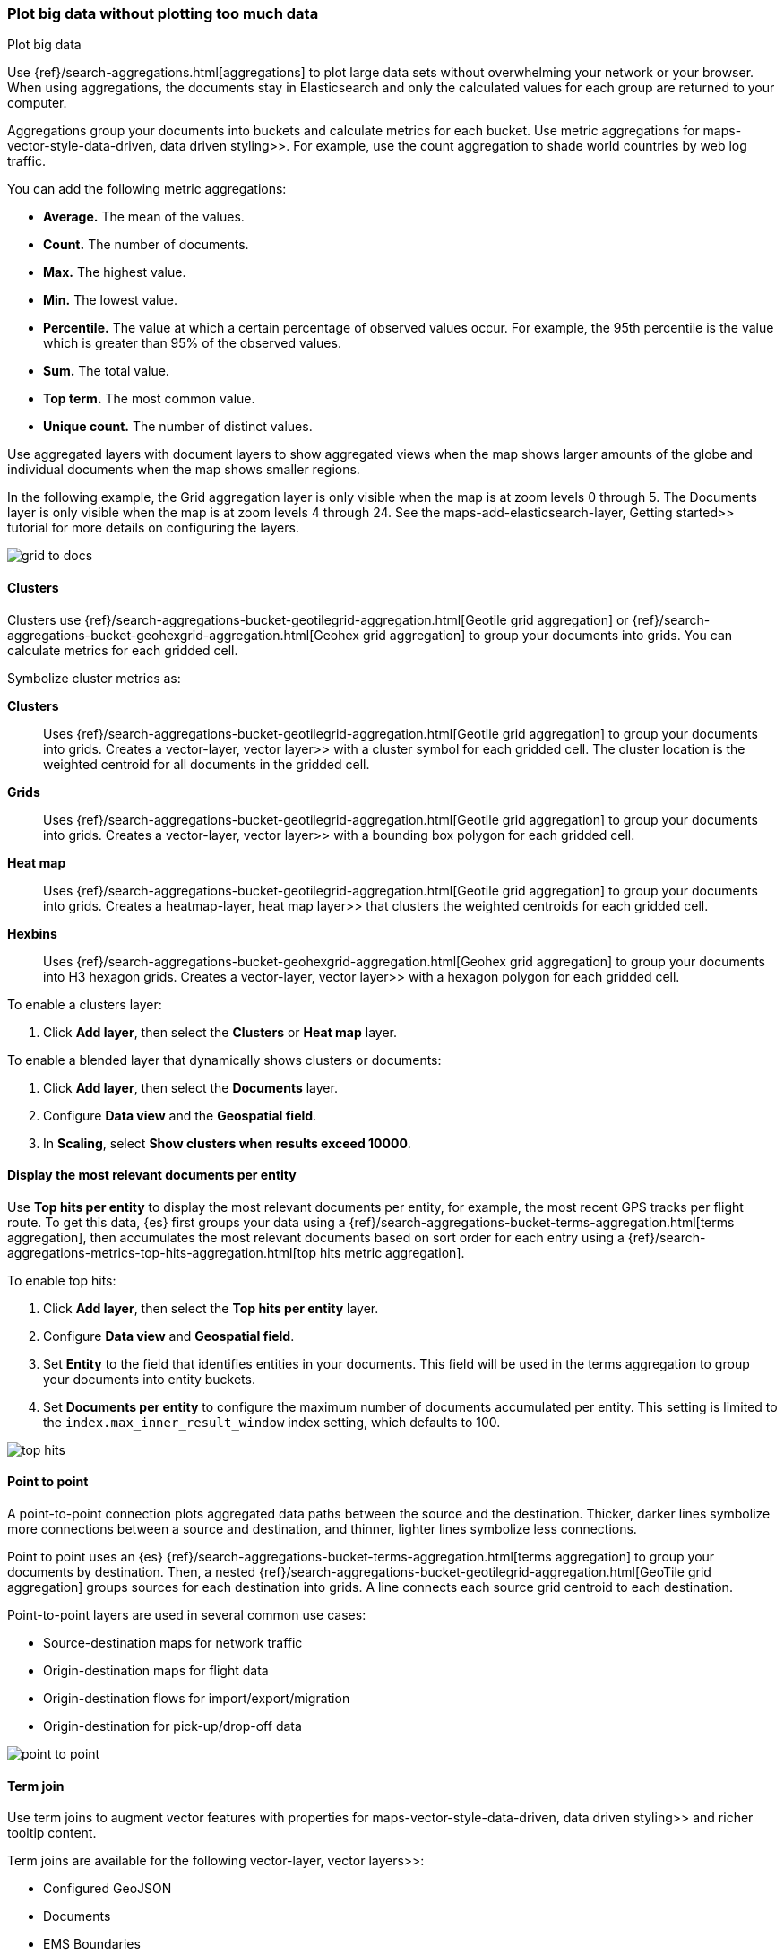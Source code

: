 [role="xpack"]
[[maps-aggregations]]
=== Plot big data without plotting too much data

++++
<titleabbrev>Plot big data</titleabbrev>
++++


Use {ref}/search-aggregations.html[aggregations] to plot large data sets without overwhelming your network or your browser.
When using aggregations, the documents stay in Elasticsearch and only the calculated values for each group are returned to your computer.

Aggregations group your documents into buckets and calculate metrics for each bucket.
Use metric aggregations for  maps-vector-style-data-driven, data driven styling>>. For example, use the count aggregation to shade world countries by web log traffic.

You can add the following metric aggregations:

* *Average.* The mean of the values.

* *Count.* The number of documents.

* *Max.* The highest value.

* *Min.* The lowest value.

* *Percentile.* The value at which a certain percentage of observed values occur. For example, the 95th percentile is the value which is greater than 95% of the observed values.

* *Sum.* The total value.

* *Top term.* The most common value.

* *Unique count.* The number of distinct values.

Use aggregated layers with document layers to show aggregated views when the map shows larger
amounts of the globe and individual documents when the map shows smaller regions.

In the following example, the Grid aggregation layer is only visible when the map is at zoom levels 0 through 5. The Documents layer is only visible when the map is at zoom levels 4 through 24.
See the  maps-add-elasticsearch-layer, Getting started>> tutorial for more details on configuring the layers.

[role="screenshot"]
image::maps/images/grid_to_docs.gif[]

[role="xpack"]
[[maps-grid-aggregation]]
==== Clusters

Clusters use {ref}/search-aggregations-bucket-geotilegrid-aggregation.html[Geotile grid aggregation] or {ref}/search-aggregations-bucket-geohexgrid-aggregation.html[Geohex grid aggregation] to group your documents into grids. You can calculate metrics for each gridded cell.

Symbolize cluster metrics as:

*Clusters*:: Uses {ref}/search-aggregations-bucket-geotilegrid-aggregation.html[Geotile grid aggregation] to group your documents into grids. Creates a  vector-layer, vector layer>> with a cluster symbol for each gridded cell.
The cluster location is the weighted centroid for all documents in the gridded cell.

*Grids*:: Uses {ref}/search-aggregations-bucket-geotilegrid-aggregation.html[Geotile grid aggregation] to group your documents into grids. Creates a  vector-layer, vector layer>> with a bounding box polygon for each gridded cell.

*Heat map*:: Uses {ref}/search-aggregations-bucket-geotilegrid-aggregation.html[Geotile grid aggregation] to group your documents into grids. Creates a  heatmap-layer, heat map layer>> that clusters the weighted centroids for each gridded cell.

*Hexbins*:: Uses {ref}/search-aggregations-bucket-geohexgrid-aggregation.html[Geohex grid aggregation] to group your documents into H3 hexagon grids. Creates a  vector-layer, vector layer>> with a hexagon polygon for each gridded cell.

To enable a clusters layer:

. Click *Add layer*, then select the *Clusters* or *Heat map* layer.

To enable a blended layer that dynamically shows clusters or documents:

. Click *Add layer*, then select the *Documents* layer.
. Configure *Data view* and the *Geospatial field*.
. In *Scaling*, select *Show clusters when results exceed 10000*.


[role="xpack"]
[[maps-top-hits-aggregation]]
==== Display the most relevant documents per entity

Use *Top hits per entity* to display the most relevant documents per entity, for example, the most recent GPS tracks per flight route.
To get this data, {es} first groups your data using a {ref}/search-aggregations-bucket-terms-aggregation.html[terms aggregation],
then accumulates the most relevant documents based on sort order for each entry using a {ref}/search-aggregations-metrics-top-hits-aggregation.html[top hits metric aggregation].

To enable top hits:

. Click *Add layer*, then select the *Top hits per entity* layer.
. Configure *Data view* and *Geospatial field*.
. Set *Entity* to the field that identifies entities in your documents.
This field will be used in the terms aggregation to group your documents into entity buckets.
. Set *Documents per entity* to configure the maximum number of documents accumulated per entity.
This setting is limited to the `index.max_inner_result_window` index setting, which defaults to 100.

[role="screenshot"]
image::maps/images/top_hits.png[]

[role="xpack"]
[[point-to-point]]
==== Point to point

A point-to-point connection plots aggregated data paths between the source and the destination.
Thicker, darker lines symbolize more connections between a source and destination, and thinner, lighter lines symbolize less connections.

Point to point uses an {es} {ref}/search-aggregations-bucket-terms-aggregation.html[terms aggregation] to group your documents by destination.
Then, a nested {ref}/search-aggregations-bucket-geotilegrid-aggregation.html[GeoTile grid aggregation] groups sources for each destination into grids.
A line connects each source grid centroid to each destination.

Point-to-point layers are used in several common use cases:

* Source-destination maps for network traffic
* Origin-destination maps for flight data
* Origin-destination flows for import/export/migration
* Origin-destination for pick-up/drop-off data

image::maps/images/point_to_point.png[]

[role="xpack"]
[[terms-join]]
==== Term join

Use term joins to augment vector features with properties for  maps-vector-style-data-driven, data driven styling>> and richer tooltip content.

Term joins are available for the following  vector-layer, vector layers>>:

* Configured GeoJSON
* Documents
* EMS Boundaries

===== Example term join

The  maps-add-choropleth-layer, choropleth layer example>> uses a term join to shade world countries by web log traffic.
Darker shades symbolize countries with more web log traffic, and lighter shades symbolize countries with less traffic.

[role="screenshot"]
image::maps/images/gs_add_cloropeth_layer.png[]

===== How a term join works

A term join uses a shared key to combine vector features, the left source, with the results of an {es} terms aggregation, the right source.

The cloropeth example uses the shared key, https://wikipedia.org/wiki/ISO_3166-1_alpha-2[ISO 3166-1 alpha-2 code], to join world countries and web log traffic.
ISO 3166-1 alpha-2 code is an international standard that identifies countries by a two-letter country code.
For example, *Sweden* has an ISO 3166-1 alpha-2 code of *SE*.

[role="screenshot"]
image::maps/images/terms_join_shared_key_config.png[]

===== Left source

The left source for the term join is the https://www.elastic.co/elastic-maps-service[Elastic Maps Service (EMS)] World Countries. Vector features for this source are provided by EMS. You can also use your own vector features.

In the following example, *iso2* property defines the shared key for the left source.
--------------------------------------------------
{
  geometry: {
    coordinates: [...],
    type: "Polygon"
  },
  properties: {
    name: "Sweden",
    iso2: "SE"
  },
  type: "Feature"
}
--------------------------------------------------

===== Right source

The right source uses the Kibana sample data set "Sample web logs".
In this data set, the *geo.src* field contains the ISO 3166-1 alpha-2 code of the country of origin.

A {ref}/search-aggregations-bucket-terms-aggregation.html[terms aggregation] groups the sample web log documents by *geo.src* and calculates metrics for each term.

The METRICS configuration defines two metric aggregations:

* The count of all documents in the terms bucket.
* The average of the field "bytes" for all documents in the terms bucket.

[role="screenshot"]
image::maps/images/terms_join_metric_config.png[]

The right source does not provide individual documents, but instead provides the metrics from a terms aggregation.
The metrics are calculated from the following sample web logs documents.
--------------------------------------------------
{
  bytes: 1837,
  geo: {
    src: "SE"
  },
  timestamp: "Feb 28, 2019 @ 07:23:08.754"
},
{
  bytes: 971,
  geo: {
    src: "SE"
  },
  timestamp: "Feb 27, 2019 @ 08:10:45.205"
},
{
  bytes: 4277,
  geo: {
    src: "SE"
  },
  timestamp: "Feb 21, 2019 @ 05:24:33.945"
},
{
  bytes: 5624,
  geo: {
    src: "SE"
  },
  timestamp: "Feb 21, 2019 @ 04:57:05.921"
}
--------------------------------------------------

The terms aggregation creates a bucket for each unique *geo.src* value. Metrics are calucated for all documents in a bucket.

The following shows an example terms aggregation response. Note the *key* property, which defines the shared key for the right source.
--------------------------------------------------
{
  aggregations: {
    join: {
      buckets: [
        {
          doc_count: 4,
          key: "SE",
          avg_of_bytes: {
            value: 3177.25
          }
        },
        ...
      ]
    }
  }
}
--------------------------------------------------

===== Augment the left source with metrics from the right source

The join adds metrics for each terms aggregation bucket to the world country feature with the corresponding ISO 3166-1 alpha-2 code. Features that do not have a corresponding terms aggregation bucket are not visible on the map.

The world country features now have two additional properties:

* Count of web log traffic originating from the world country
* Average bytes of web log traffic originating from the world country

The cloropeth example uses the count of web log traffic to symbolize countries by web log traffic.
